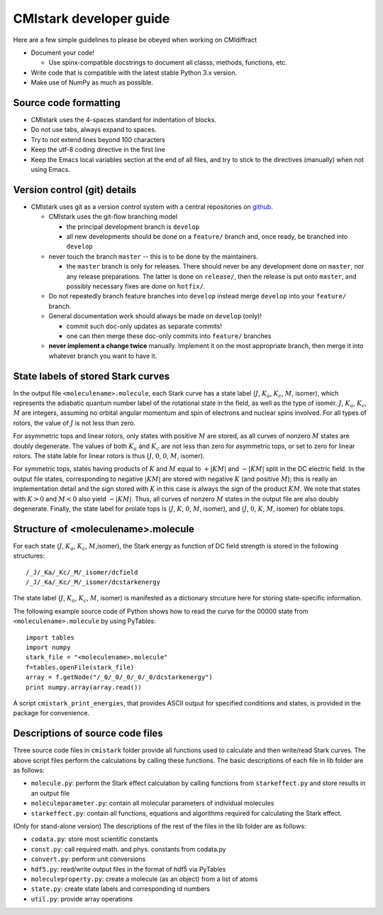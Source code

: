 CMIstark developer guide
========================

Here are a few simple guidelines to please be obeyed when working on CMIdiffract

* Document your code!

  * Use spinx-compatible docstrings to document all classs, methods, functions, etc.

* Write code that is compatible with the latest stable Python 3.x version.
* Make use of NumPy as much as possible.


Source code formatting
----------------------

* CMIstark uses the 4-spaces standard for indentation of blocks.
* Do not use tabs, always expand to spaces.
* Try to not extend lines beyond 100 characters
* Keep the utf-8 coding directive in the first line
* Keep the Emacs local variables section at the end of all files, and try to stick to the directives
  (manually) when not using Emacs.


Version control (git) details
-----------------------------

* CMIstark uses git as a version control system with a central repositories on github_.

  * CMIstark uses the git-flow branching model

    * the principal development branch is ``develop``
    * all new developments should be done on a ``feature/`` branch and, once ready, be branched into
      ``develop``

  * never touch the branch ``master`` -- this is to be done by the maintainers.

    * the ``master`` branch is only for releases. There should never be any development done on
      ``master``, nor any release preparations. The latter is done on ``release/``, then the release
      is put onto ``master``, and possibly necessary fixes are done on ``hotfix/``.

  * Do not repeatedly branch feature branches into ``develop`` instead merge ``develop`` into your
    ``feature/`` branch.

  * General documentation work should always be made on ``develop`` (only)!

    * commit such doc-only updates as separate commits!
    * one can then merge these doc-only commits into ``feature/`` branches

  * **never implement a change twice** manually. Implement it on the most appropriate branch, then
    merge it into whatever branch you want to have it.



State labels of stored Stark curves
-----------------------------------

In the output file ``<moleculename>.molecule``, each Stark curve has a state
label (:math:`J`, :math:`K_a`, :math:`K_c`, :math:`M`, isomer), which represents
the adiabatic quantum number label of the rotational state in the field, as well
as the type of isomer. :math:`J`, :math:`K_a`, :math:`K_c`, :math:`M` are
integers, assuming no orbital angular momentum and spin of electrons and nuclear
spins involved. For all types of rotors, the value of :math:`J` is not less than
zero.

For asymmetric tops and linear rotors, only states with positive :math:`M` are
stored, as all curves of nonzero :math:`M` states are doubly degenerate. The
values of both :math:`K_a` and :math:`K_c` are not less than zero for asymmetric
tops, or set to zero for linear rotors. The state lable for linear rotors is
thus (:math:`J`, :math:`0`, :math:`0`, :math:`M`, isomer).

For symmetric tops, states having products of :math:`K` and :math:`M` equal to
:math:`+|KM|` and :math:`-|KM|` split in the DC electric field. In the output
file states, corresponding to negative :math:`|KM|` are stored with negative
:math:`K` (and positive :math:`M`); this is really an implementation detail and
the sign stored with :math:`K` in this case is always the sign of the product
:math:`KM`. We note that states with :math:`K>0` and :math:`M<0` also yield
:math:`-|KM|`. Thus, all curves of nonzero :math:`M` states in the output file
are also doubly degenerate. Finally, the state label for prolate tops is
(:math:`J`, :math:`K`, :math:`0`, :math:`M`, isomer), and (:math:`J`, :math:`0`,
:math:`K`, :math:`M`, isomer) for oblate tops.


Structure of <moleculename>.molecule
------------------------------------

For each state (:math:`J`, :math:`K_a`, :math:`K_c`, :math:`M`,isomer), the
Stark energy as function of DC field strength is stored in the following
structures::

    /_J/_Ka/_Kc/_M/_isomer/dcfield
    /_J/_Ka/_Kc/_M/_isomer/dcstarkenergy


The state label (:math:`J`, :math:`K_a`, :math:`K_c`, :math:`M`, isomer)
is manifested as a dictionary strcuture here for storing state-specific information.

The following example source code of Python shows how to read the curve for the
00000 state from ``<moleculename>.molecule`` by using PyTables::

  import tables
  import numpy
  stark_file = "<moleculename>.molecule"
  f=tables.openFile(stark_file)
  array = f.getNode("/_0/_0/_0/_0/_0/dcstarkenergy")
  print numpy.array(array.read())

A script ``cmistark_print_energies``, that provides ASCII output for specified
conditions and states, is provided in the package for convenience.


Descriptions of source code files
---------------------------------

Three source code files in ``cmistark`` folder provide all functions used to calculate and then
write/read Stark curves. The above script files perform the calculations by calling
these functions. The basic descriptions of each file in lib folder are
as follows:

- ``molecule.py``: perform the Stark effect calculation by calling functions from ``starkeffect.py`` and store results in an output file

- ``moleculeparameter.py``: contain all molecular parameters of individual molecules

- ``starkeffect.py``: contain all functions, equations and algorithms required for calculating the Stark effect.

(Only for stand-alone version) The descriptions of the rest of the files in the lib
folder are as follows:

- ``codata.py``: store most scientific constants
- ``const.py``: call required math. and phys. constants from codata.py
- ``convert.py``: perform unit conversions
- ``hdf5.py``: read/write output files in the format of hdf5 via PyTables
- ``moleculeproperty.py``: create a molecule (as an object) from a list of atoms
- ``state.py``: create state labels and corresponding id numbers
- ``util.py``: provide array operations


  .. _github: https://github.com/CFEL-CMI/cmistark


.. comment
   Local Variables:
   coding: utf-8
   fill-column: 100
   truncate-lines: t
   End:

